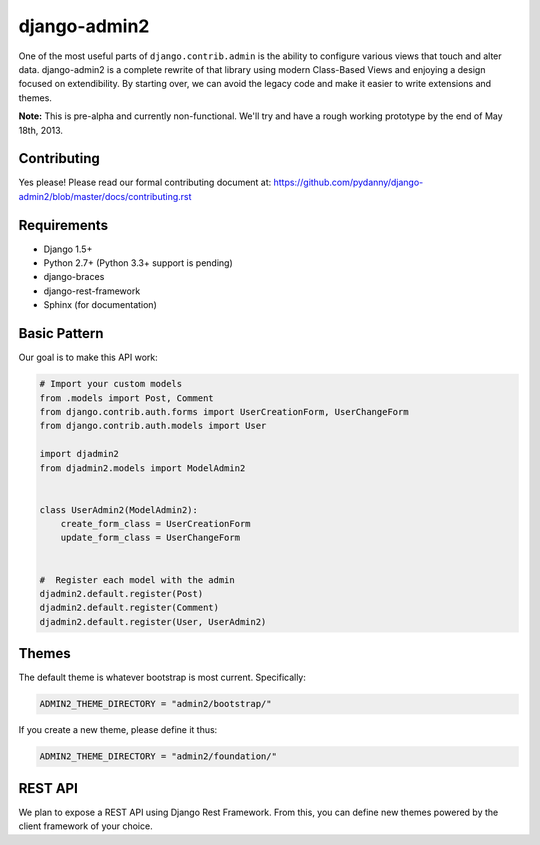 ===============
django-admin2
===============

.. image:: https://travis-ci.org/pydanny/django-admin2.png
   :alt: Build Status
   :target: https://travis-ci.org/pydanny/django-admin2

One of the most useful parts of ``django.contrib.admin`` is the ability to configure various views that touch and alter data. django-admin2 is a complete rewrite of that library using modern Class-Based Views and enjoying a design focused on extendibility. By starting over, we can avoid the legacy code and make it easier to write extensions and themes.

**Note:** This is pre-alpha and currently non-functional. We'll try and have a rough working prototype by the end of May 18th, 2013.

Contributing
=============

Yes please! Please read our formal contributing document at: https://github.com/pydanny/django-admin2/blob/master/docs/contributing.rst

Requirements
=============

* Django 1.5+
* Python 2.7+ (Python 3.3+ support is pending)
* django-braces
* django-rest-framework
* Sphinx (for documentation)

Basic Pattern
==============

Our goal is to make this API work:

.. code-block:: python

  # Import your custom models
  from .models import Post, Comment
  from django.contrib.auth.forms import UserCreationForm, UserChangeForm
  from django.contrib.auth.models import User

  import djadmin2
  from djadmin2.models import ModelAdmin2


  class UserAdmin2(ModelAdmin2):
      create_form_class = UserCreationForm
      update_form_class = UserChangeForm


  #  Register each model with the admin
  djadmin2.default.register(Post)
  djadmin2.default.register(Comment)
  djadmin2.default.register(User, UserAdmin2)


Themes
========

The default theme is whatever bootstrap is most current. Specifically:

.. code-block:: python

    ADMIN2_THEME_DIRECTORY = "admin2/bootstrap/"

If you create a new theme, please define it thus:

.. code-block:: python

    ADMIN2_THEME_DIRECTORY = "admin2/foundation/"

REST API
==========

We plan to expose a REST API using Django Rest Framework. From this, you can define new themes powered by the client framework of your choice.

